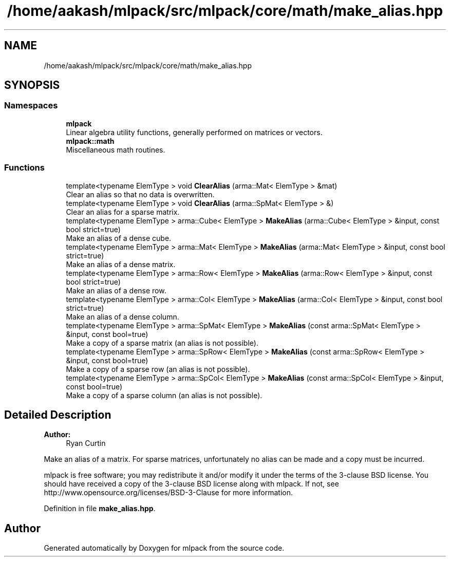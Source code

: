 .TH "/home/aakash/mlpack/src/mlpack/core/math/make_alias.hpp" 3 "Thu Jun 24 2021" "Version 3.4.2" "mlpack" \" -*- nroff -*-
.ad l
.nh
.SH NAME
/home/aakash/mlpack/src/mlpack/core/math/make_alias.hpp
.SH SYNOPSIS
.br
.PP
.SS "Namespaces"

.in +1c
.ti -1c
.RI " \fBmlpack\fP"
.br
.RI "Linear algebra utility functions, generally performed on matrices or vectors\&. "
.ti -1c
.RI " \fBmlpack::math\fP"
.br
.RI "Miscellaneous math routines\&. "
.in -1c
.SS "Functions"

.in +1c
.ti -1c
.RI "template<typename ElemType > void \fBClearAlias\fP (arma::Mat< ElemType > &mat)"
.br
.RI "Clear an alias so that no data is overwritten\&. "
.ti -1c
.RI "template<typename ElemType > void \fBClearAlias\fP (arma::SpMat< ElemType > &)"
.br
.RI "Clear an alias for a sparse matrix\&. "
.ti -1c
.RI "template<typename ElemType > arma::Cube< ElemType > \fBMakeAlias\fP (arma::Cube< ElemType > &input, const bool strict=true)"
.br
.RI "Make an alias of a dense cube\&. "
.ti -1c
.RI "template<typename ElemType > arma::Mat< ElemType > \fBMakeAlias\fP (arma::Mat< ElemType > &input, const bool strict=true)"
.br
.RI "Make an alias of a dense matrix\&. "
.ti -1c
.RI "template<typename ElemType > arma::Row< ElemType > \fBMakeAlias\fP (arma::Row< ElemType > &input, const bool strict=true)"
.br
.RI "Make an alias of a dense row\&. "
.ti -1c
.RI "template<typename ElemType > arma::Col< ElemType > \fBMakeAlias\fP (arma::Col< ElemType > &input, const bool strict=true)"
.br
.RI "Make an alias of a dense column\&. "
.ti -1c
.RI "template<typename ElemType > arma::SpMat< ElemType > \fBMakeAlias\fP (const arma::SpMat< ElemType > &input, const bool=true)"
.br
.RI "Make a copy of a sparse matrix (an alias is not possible)\&. "
.ti -1c
.RI "template<typename ElemType > arma::SpRow< ElemType > \fBMakeAlias\fP (const arma::SpRow< ElemType > &input, const bool=true)"
.br
.RI "Make a copy of a sparse row (an alias is not possible)\&. "
.ti -1c
.RI "template<typename ElemType > arma::SpCol< ElemType > \fBMakeAlias\fP (const arma::SpCol< ElemType > &input, const bool=true)"
.br
.RI "Make a copy of a sparse column (an alias is not possible)\&. "
.in -1c
.SH "Detailed Description"
.PP 

.PP
\fBAuthor:\fP
.RS 4
Ryan Curtin
.RE
.PP
Make an alias of a matrix\&. For sparse matrices, unfortunately no alias can be made and a copy must be incurred\&.
.PP
mlpack is free software; you may redistribute it and/or modify it under the terms of the 3-clause BSD license\&. You should have received a copy of the 3-clause BSD license along with mlpack\&. If not, see http://www.opensource.org/licenses/BSD-3-Clause for more information\&. 
.PP
Definition in file \fBmake_alias\&.hpp\fP\&.
.SH "Author"
.PP 
Generated automatically by Doxygen for mlpack from the source code\&.
